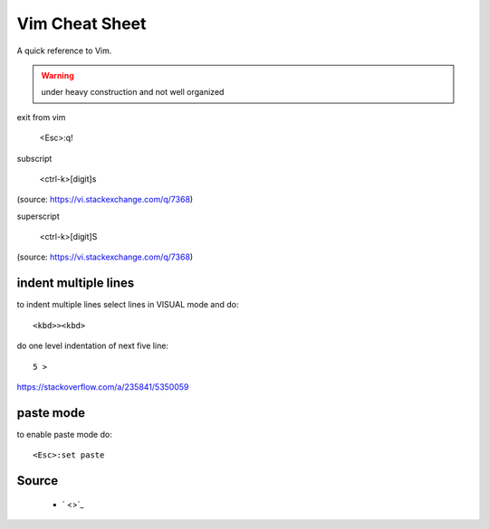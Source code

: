 Vim Cheat Sheet
===============
A quick reference to Vim.

.. warning:: under heavy construction and not well organized

exit from vim

  <Esc>:q!

subscript

  <ctrl-k>[digit]s

(source: https://vi.stackexchange.com/q/7368)

superscript

  <ctrl-k>[digit]S

(source: https://vi.stackexchange.com/q/7368)

indent multiple lines
---------------------
to indent multiple lines select lines in VISUAL mode and do::

    <kbd>><kbd>

do one level indentation of next five line::

    5 > 

https://stackoverflow.com/a/235841/5350059

paste mode
----------
to enable paste mode do::

   <Esc>:set paste 

Source
------
 - ` <>`_

